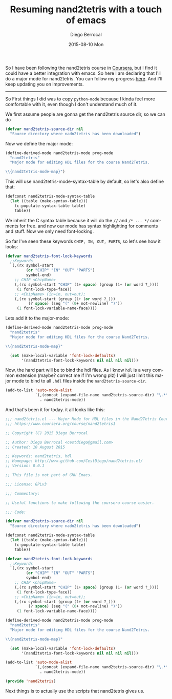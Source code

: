 #+TITLE:       Resuming nand2tetris with a touch of emacs
#+AUTHOR:      Diego Berrocal
#+EMAIL:       cestdiego@gmail.com
#+DATE:        2015-08-10 Mon
#+URI:         /blog/%y/%m/%d/resuming-nand2tetris-with-a-touch-of-emacs
#+KEYWORDS:    nand2tetris, emacs, major mode, elips
#+TAGS:        elisp,
#+LANGUAGE:    en
#+OPTIONS:     H:3 num:nil toc:nil \n:nil ::t |:t ^:nil -:nil f:t *:t <:t
#+DESCRIPTION: In this blog I attempt to create nand2tetris mode and finish the course in a week

So I have been following the nand2tetris course in [[https://www.coursera.org/course/nand2tetris1][Coursera]], but I find it could
have a better integration with emacs. So here I am declaring that I'll do a
major mode for nand2tetris. You can follow my progress [[https://github.com/cestdiego/nand2tetris.el][here]]. And I'll keep
updating you on improvements. 

-------

So First things I did was to copy =python-mode= because I kinda feel more
comfortable with it, even though I don't understand much of it.

We first assume people are gonna get the nand2tetris source dir, so we can do

#+begin_src emacs-lisp
  (defvar nand2tetris-source-dir nil
    "Source directory where nadn2tetris has been downloaded")
#+end_src

Now we define the major mode:

#+begin_src emacs-lisp
  (define-derived-mode nand2tetris-mode prog-mode
    "nand2tetris"
    "Major mode for editing HDL files for the course Nand2Tetris.

  \\{nand2tetris-mode-map}")
#+end_src

This will use nand2tetris-mode-syntax-table by default, so let's also define that:

#+begin_src emacs-lisp :tangle yes
(defconst nand2tetris-mode-syntax-table
  (let ((table (make-syntax-table)))
    (c-populate-syntax-table table)
    table))
#+end_src

We inherit the C syntax table because it will do the =//= and =/* ... */=
comments for free. and now our mode has syntax highlighting for comments and
stuff. Now we only need font-locking.

So far I've seen these keywords =CHIP, IN, OUT, PARTS=, so let's see how it looks:

#+begin_src emacs-lisp
  (defvar nand2tetris-font-lock-keywords
    ;;Keywords
    `(,(rx symbol-start
           (or "CHIP" "IN" "OUT" "PARTS")
           symbol-end)
      ;; CHIP <ChipName>
      (,(rx symbol-start "CHIP" (1+ space) (group (1+ (or word ?_))))
       (1 font-lock-type-face))
      ;; <ChipName> (in=in, out=out);
      (,(rx symbol-start (group (1+ (or word ?_)))
            (? space) (seq "(" (0+ not-newline) ")"))
       (1 font-lock-variable-name-face))))
#+end_src

Lets add it to the major-mode:

#+begin_src emacs-lisp
  (define-derived-mode nand2tetris-mode prog-mode
    "nand2tetris"
    "Major mode for editing HDL files for the course Nand2Tetris.

  \\{nand2tetris-mode-map}"

    (set (make-local-variable 'font-lock-defaults)
         '(nand2tetris-font-lock-keywords nil nil nil nil)))
#+end_src

Now, the hard part will be to bind the hdl files. As I know =hdl= is a very
common extension (maybe? correct me if I'm wrong plz) I will just limit this
major mode to bind to all =.hdl= files inside the =nand2tetris-source-dir=.


#+begin_src emacs-lisp
(add-to-list 'auto-mode-alist
             `(,(concat (expand-file-name nand2tetris-source-dir) "\.*\\.hdl")
               . nand2tetris-mode))
#+end_src

And that's been it for today. it all looks like this:

#+begin_src emacs-lisp
  ;;; nand2tetris.el --- Major Mode for HDL files in the Nand2Tetris Course
  ;;; https://www.coursera.org/course/nand2tetris1

  ;; Copyright (C) 2015 Diego Berrocal

  ;; Author: Diego Berrocal <cestdiego@gmail.com>
  ;; Created: 10 August 2015

  ;; Keywords: nand2tetris, hdl
  ;; Homepage: http://www.github.com/CestDiego/nand2tetris.el/
  ;; Version: 0.0.1

  ;; This file is not part of GNU Emacs.

  ;;; License: GPLv3

  ;;; Commentary:

  ;; Useful functions to make following the coursera course easier.

  ;;; Code:

  (defvar nand2tetris-source-dir nil
    "Source directory where nadn2tetris has been downloaded")

  (defconst nand2tetris-mode-syntax-table
    (let ((table (make-syntax-table)))
      (c-populate-syntax-table table)
      table))

  (defvar nand2tetris-font-lock-keywords
    ;;Keywords
    `(,(rx symbol-start
           (or "CHIP" "IN" "OUT" "PARTS")
           symbol-end)
      ;; CHIP <ChipName>
      (,(rx symbol-start "CHIP" (1+ space) (group (1+ (or word ?_))))
       (1 font-lock-type-face))
      ;; <ChipName> (in=in, out=out);
      (,(rx symbol-start (group (1+ (or word ?_)))
            (? space) (seq "(" (0+ not-newline) ")"))
       (1 font-lock-variable-name-face))))

  (define-derived-mode nand2tetris-mode prog-mode
    "nand2tetris"
    "Major mode for editing HDL files for the course Nand2Tetris.

  \\{nand2tetris-mode-map}"

    (set (make-local-variable 'font-lock-defaults)
         '(nand2tetris-font-lock-keywords nil nil nil nil)))

  (add-to-list 'auto-mode-alist
               `(,(concat (expand-file-name nand2tetris-source-dir) "\.*\\.hdl")
                 . nand2tetris-mode))

  (provide 'nand2tetris)
#+end_src

Next things is to actually use the scripts that nand2tetris gives us.

